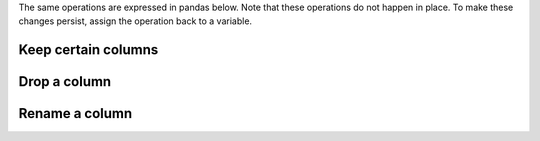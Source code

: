 The same operations are expressed in pandas below. Note that these operations do not happen in
place. To make these changes persist, assign the operation back to a variable.

Keep certain columns
''''''''''''''''''''

.. ipython:: python

   tips[["sex", "total_bill", "tip"]]

Drop a column
'''''''''''''

.. ipython:: python

   tips.drop("sex", axis=1)

Rename a column
'''''''''''''''

.. ipython:: python

   tips.rename(columns={"total_bill": "total_bill_2"})
